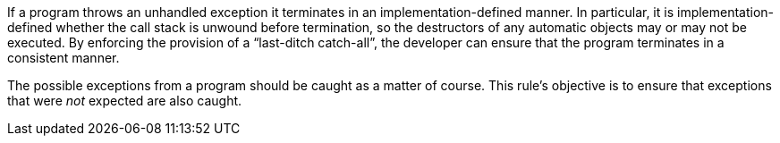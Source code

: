 If a program throws an unhandled exception it terminates in an implementation-defined manner. In particular, it is implementation-defined whether the call stack is unwound before termination, so the destructors of any automatic objects may or may not be executed. By enforcing the provision of a “last-ditch catch-all”, the developer can ensure that the program terminates in a consistent manner.


The possible exceptions from a program should be caught as a matter of course. This rule’s objective is to ensure that exceptions that were _not_ expected are also caught.
